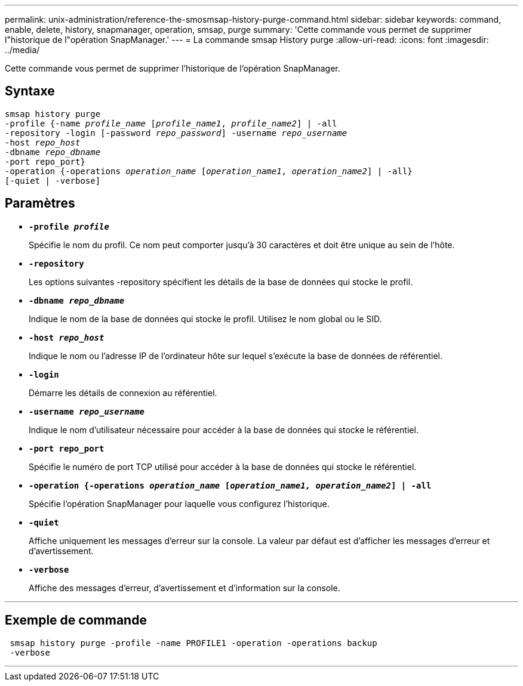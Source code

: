 ---
permalink: unix-administration/reference-the-smosmsap-history-purge-command.html 
sidebar: sidebar 
keywords: command, enable, delete, history, snapmanager, operation, smsap, purge 
summary: 'Cette commande vous permet de supprimer l"historique de l"opération SnapManager.' 
---
= La commande smsap History purge
:allow-uri-read: 
:icons: font
:imagesdir: ../media/


[role="lead"]
Cette commande vous permet de supprimer l'historique de l'opération SnapManager.



== Syntaxe

[listing, subs="+macros"]
----
pass:quotes[smsap history purge
-profile {-name _profile_name_ [_profile_name1_, _profile_name2_\] | -all
-repository -login [-password _repo_password_\] -username _repo_username_
-host _repo_host_
-dbname _repo_dbname_
-port repo_port}
-operation {-operations _operation_name_ [_operation_name1_, _operation_name2_\] | -all}
[-quiet | -verbose\]]
----


== Paramètres

* `*-profile _profile_*`
+
Spécifie le nom du profil. Ce nom peut comporter jusqu'à 30 caractères et doit être unique au sein de l'hôte.

* `*-repository*`
+
Les options suivantes -repository spécifient les détails de la base de données qui stocke le profil.

* `*-dbname _repo_dbname_*`
+
Indique le nom de la base de données qui stocke le profil. Utilisez le nom global ou le SID.

* `*-host _repo_host_*`
+
Indique le nom ou l'adresse IP de l'ordinateur hôte sur lequel s'exécute la base de données de référentiel.

* `*-login*`
+
Démarre les détails de connexion au référentiel.

* `*-username _repo_username_*`
+
Indique le nom d'utilisateur nécessaire pour accéder à la base de données qui stocke le référentiel.

* `*-port repo_port*`
+
Spécifie le numéro de port TCP utilisé pour accéder à la base de données qui stocke le référentiel.

* `*-operation {-operations _operation_name_ [_operation_name1, operation_name2_] | -all*`
+
Spécifie l'opération SnapManager pour laquelle vous configurez l'historique.

* `*-quiet*`
+
Affiche uniquement les messages d'erreur sur la console. La valeur par défaut est d'afficher les messages d'erreur et d'avertissement.

* `*-verbose*`
+
Affiche des messages d'erreur, d'avertissement et d'information sur la console.



'''


== Exemple de commande

[listing]
----
 smsap history purge -profile -name PROFILE1 -operation -operations backup
 -verbose
----
'''